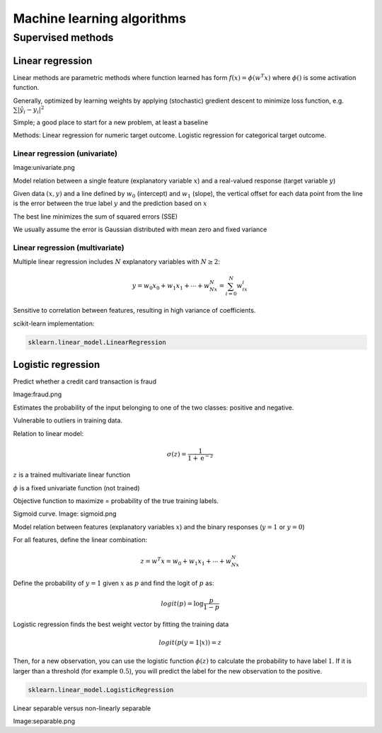 Machine learning algorithms
###########################

Supervised methods
******************

Linear regression
=================

Linear methods are parametric methods where function learned has form :math:`f(x) = \phi \left( w^T x \right)` where :math:`\phi()` is some activation function.

Generally, optimized by learning weights by applying (stochastic) gredient descent to minimize loss function, e.g. :math:`\sum \lvert \^{y_i} - y_i \rvert^2`

Simple; a good place to start for a new problem, at least a baseline

Methods: Linear regression for numeric target outcome. Logistic regression for categorical target outcome. 

Linear regression (univariate)
------------------------------

Image:univariate.png

Model relation between a single feature (explanatory variable :math:`x`) and a real-valued response (target variable :math:`y`)

Given data :math:`(x,y)` and a line defined by :math:`w_0` (intercept) and :math:`w_1` (slope), the vertical offset for each data point from the line is the error between the true label :math:`y` and the prediction based on :math:`x`

The best line minimizes the sum of squared errors (SSE)

We usually assume the error is Gaussian distributed with mean zero and fixed variance

Linear regression (multivariate)
--------------------------------

Multiple linear regression includes :math:`N` explanatory variables with :math:`N \geq 2`:

.. math::

    y = w_0x_0 + w_1x_1 + \cdots + w_Nx_N = \sum_{i=0}^{N} w_ix_i

Sensitive to correlation between features, resulting in high variance of coefficients.

scikit-learn implementation: 

.. code-block:: console

	sklearn.linear_model.LinearRegression

Logistic regression
===================

Predict whether a credit card transaction is fraud

Image:fraud.png

Estimates the probability of the input belonging to one of the two classes: positive and negative.

Vulnerable to outliers in training data.

Relation to linear model:

.. math::

    \sigma (z) = \frac{1}{1+\mathrm{e}^{-z}}

:math:`z` is a trained multivariate linear function

:math:`\phi` is a fixed univariate function (not trained)

Objective function to maximize = probability of the true training labels.

Sigmoid curve. Image: sigmoid.png 

Model relation between features (explanatory variables :math:`x`) and the binary responses (:math:`y=1` or :math:`y=0`)

For all features, define the linear combination:

.. math::

    z = w^T x = w_0 + w_1x_1 + \cdots + w_Nx_N

Define the probability of :math:`y=1` given :math:`x` as :math:`p` and find the logit of :math:`p` as:

.. math::

    logit(p) = \log \frac{p}{1-p}


Logistic regression finds the best weight vector by fitting the training data

.. math::

    logit(p(y=1 \vert x)) = z

Then, for a new observation, you can use the logistic function :math:`\phi(z)` to calculate the probability to have label :math:`1`. If it is larger than a threshold (for example :math:`0.5`), you will predict the label for the new observation to the positive.

.. code-block:: console

	sklearn.linear_model.LogisticRegression

Linear separable versus non-linearly separable

Image:separable.png
